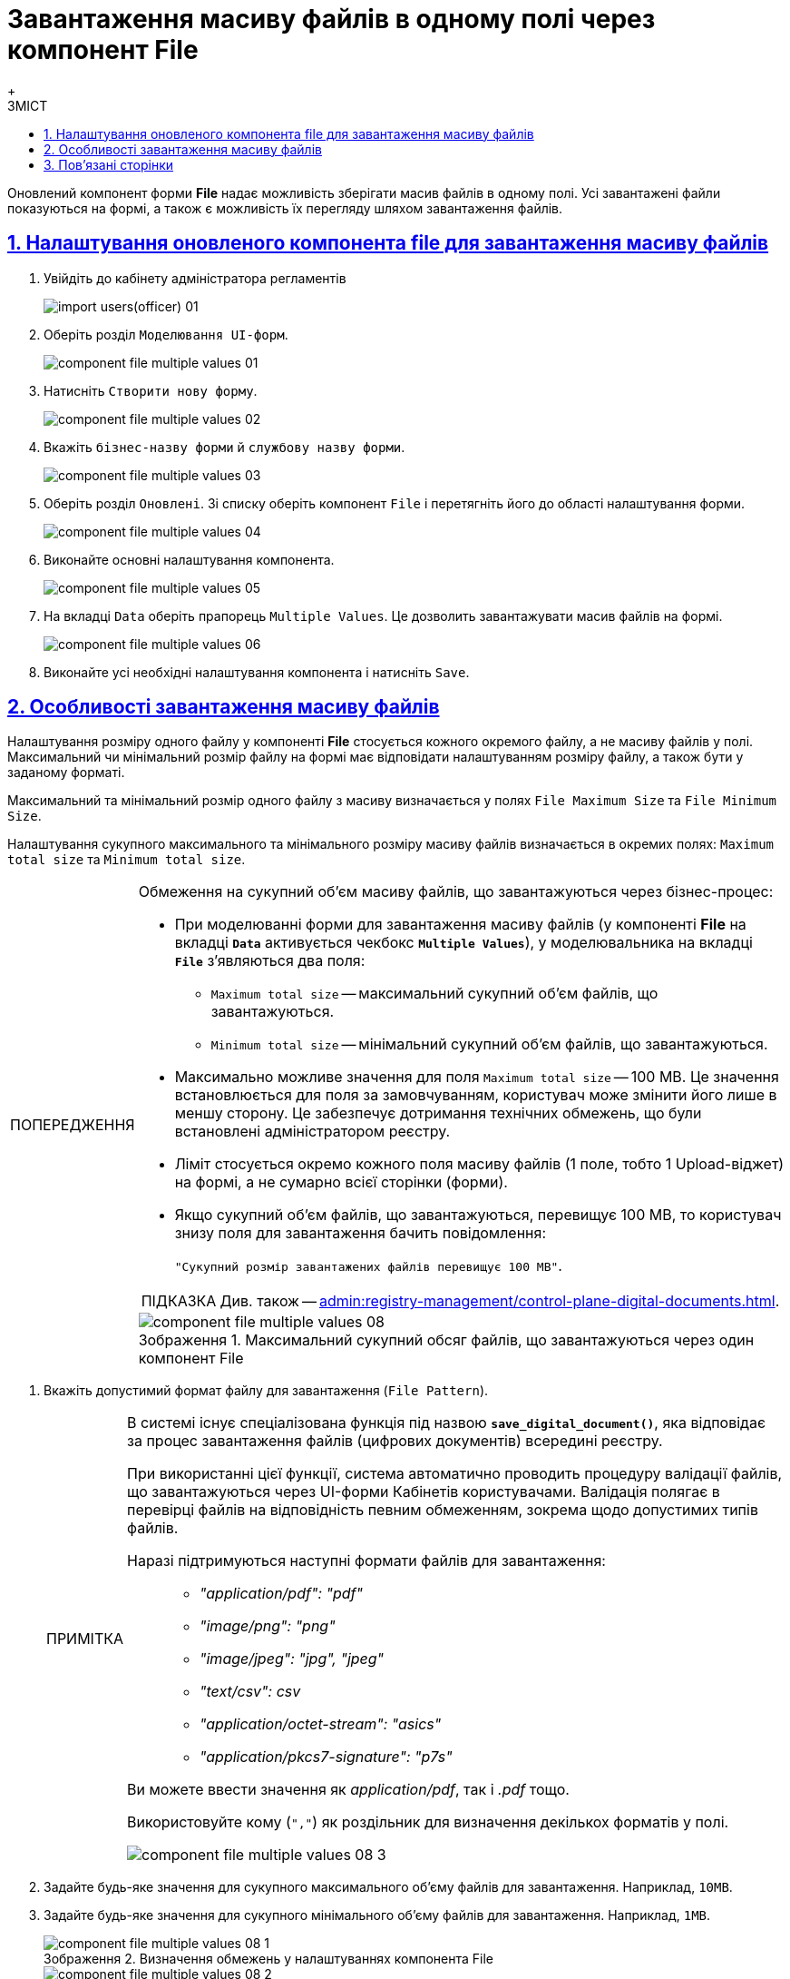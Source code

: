 :toc-title: ЗМІСТ
:toc: auto
:toclevels: 5
:experimental:
:important-caption:     ВАЖЛИВО
:note-caption:          ПРИМІТКА
:tip-caption:           ПІДКАЗКА
:warning-caption:       ПОПЕРЕДЖЕННЯ
:caution-caption:       УВАГА
:example-caption:           Приклад
:figure-caption:            Зображення
:table-caption:             Таблиця
:appendix-caption:          Додаток
:sectnums:
:sectnumlevels: 5
:sectanchors:
:sectlinks:
:partnums:

= Завантаження масиву файлів в одному полі через компонент File
{empty} +

Оновлений компонент форми *File* надає можливість зберігати масив файлів в одному полі.
Усі завантажені файли показуються на формі, а також є можливість їх перегляду шляхом завантаження файлів.

== Налаштування оновленого компонента file для завантаження масиву файлів

. Увійдіть до кабінету адміністратора регламентів
+
image:registry-develop:registry-admin/import-users(officer)/import-users(officer)-01.png[]

. Оберіть розділ `Моделювання UI-форм`.
+
image:registry-develop:bp-modeling/forms/component-file-multiple-values/component-file-multiple-values-01.png[]

. Натисніть `Створити нову форму`.
+
image:registry-develop:bp-modeling/forms/component-file-multiple-values/component-file-multiple-values-02.png[]

. Вкажіть `бізнес-назву форми` й `службову назву форми`.
+
image:registry-develop:bp-modeling/forms/component-file-multiple-values/component-file-multiple-values-03.png[]

. Оберіть розділ `Оновлені`. Зі списку оберіть компонент `File` і перетягніть його до області налаштування форми.
+
image:registry-develop:bp-modeling/forms/component-file-multiple-values/component-file-multiple-values-04.png[]

. Виконайте основні налаштування компонента.
+
image:registry-develop:bp-modeling/forms/component-file-multiple-values/component-file-multiple-values-05.png[]

. На вкладці `Data` оберіть прапорець `Multiple Values`. Це дозволить завантажувати масив файлів на формі.
+
image:registry-develop:bp-modeling/forms/component-file-multiple-values/component-file-multiple-values-06.png[]

. Виконайте усі необхідні налаштування компонента і натисніть `Save`.

== Особливості завантаження масиву файлів

Налаштування розміру одного файлу у компоненті *File* стосується кожного окремого файлу, а не масиву файлів у полі. Максимальний чи мінімальний розмір файлу на формі має відповідати налаштуванням розміру файлу, а також бути у заданому форматі.

Максимальний та мінімальний розмір одного файлу з масиву визначається у полях `File Maximum Size` та `File Minimum Size`.

Налаштування сукупного максимального та мінімального розміру масиву файлів визначається в окремих полях: `Maximum total size` та `Minimum total size`.

.Обмеження на сукупний об'єм масиву файлів, що завантажуються через бізнес-процес:
[WARNING]
====
* При моделюванні форми для завантаження масиву файлів (у компоненті *File* на вкладці *`Data`* активується чекбокс *`Multiple Values`*), у моделювальника на вкладці *`File`* з'являються два поля:
** `Maximum total size` -- максимальний сукупний об'єм файлів, що завантажуються.
** `Minimum total size` -- мінімальний сукупний об'єм файлів, що завантажуються.
* Максимально можливе значення для поля `Maximum total size` -- 100 MB. Це значення встановлюється для поля за замовчуванням, користувач може змінити його лише в меншу сторону. Це забезпечує дотримання технічних обмежень, що були встановлені адміністратором реєстру.
* Ліміт стосується окремо кожного поля масиву файлів (1 поле, тобто 1 Upload-віджет) на формі, а не сумарно всієї сторінки (форми).
* Якщо сукупний об'єм файлів, що завантажуються, перевищує 100 MB, то користувач знизу поля для завантаження бачить повідомлення:
+
`"Сукупний розмір завантажених файлів перевищує 100 MB"`.

TIP: Див. також -- xref:admin:registry-management/control-plane-digital-documents.adoc[].


.Максимальний сукупний обсяг файлів, що завантажуються через один компонент File
image::registry-develop:bp-modeling/forms/component-file-multiple-values/component-file-multiple-values-08.png[]

====

. Вкажіть допустимий формат файлу для завантаження (`File Pattern`).
+
[NOTE]
====
В системі існує спеціалізована функція під назвою *`save_digital_document()`*, яка відповідає за процес завантаження файлів (цифрових документів) всередині реєстру.

При використанні цієї функції, система автоматично проводить процедуру валідації файлів, що завантажуються через UI-форми Кабінетів користувачами. Валідація полягає в перевірці файлів на відповідність певним обмеженням, зокрема щодо допустимих типів файлів.

Наразі підтримуються наступні формати файлів для завантаження: ::

* _"application/pdf": "pdf"_
* _"image/png": "png"_
* _"image/jpeg": "jpg", "jpeg"_
* _"text/csv": csv_
* _"application/octet-stream": "asics"_
* _"application/pkcs7-signature": "p7s"_

Ви можете ввести значення як _application/pdf_, так і _.pdf_ тощо.

Використовуйте кому (`","`) як роздільник для визначення декількох форматів у полі.

image::registry-develop:bp-modeling/forms/component-file-multiple-values/component-file-multiple-values-08-3.png[]

====
. Задайте будь-яке значення для сукупного максимального об'єму файлів для завантаження. Наприклад, `10MB`.
. Задайте будь-яке значення для сукупного мінімального об'єму файлів для завантаження. Наприклад, `1MB`.
+
.Визначення обмежень у налаштуваннях компонента File
image::registry-develop:bp-modeling/forms/component-file-multiple-values/component-file-multiple-values-08-1.png[]
+
.Завантаження одного файлу визначеного формату
image::registry-develop:bp-modeling/forms/component-file-multiple-values/component-file-multiple-values-08-2.png[]
+
.Завантаження багатьох файлів визначених форматів
image::registry-develop:bp-modeling/forms/component-file-multiple-values/component-file-multiple-values-09.png[]

Також усі файли з масиву, що додаються, повинні мати унікальну назву, у разі, якщо формат файлу однаковий.

image:registry-develop:bp-modeling/forms/component-file-multiple-values/component-file-multiple-values-11.png[]

Оновлений компонент `file` підтримує одночасне завантаження декількох файлів, як через вікно "Відкриття файлу", так і через перетягування багатьох файлів одночасно. Або можна додавати кожен файл окремо.

image:registry-develop:bp-modeling/forms/component-file-multiple-values/component-file-multiple-values-07.png[]

Усі завантажені файли показуються на формі. Можливо видалити окремо кожен файл, натиснувши хрестик (🗙) біля назви файлу, а також переглянути завантажений файл, натиснувши на його назву.

image:registry-develop:bp-modeling/forms/component-file-multiple-values/component-file-multiple-values-10.png[]

[WARNING]
====
З міркувань безпеки, користувачі не мають змоги завантажувати файли, в яких було вручну змінено розширення. Іншими словами, контент файлу, який завантажується до системи, повинен відповідати його розширенню. Наприклад, якщо в _.docx_-файлі змінено розширення на _.pdf_, то при спробі завантаження такого файлу на формі Кабінету, користувач отримає помилку валідації.

image:registry-develop:bp-modeling/forms/component-file-multiple-values/component-file-multiple-values-12.png[]
====

== Пов'язані сторінки

* xref:bp-modeling/bp/save-digital-doc-remote-url.adoc[]
* xref:admin:registry-management/control-plane-digital-documents.adoc[]
* xref:bp-modeling/bp/modeling-facilitation/modelling-with-juel-functions.adoc[]
* xref:bp-modeling/bp/loading-data-from-csv.adoc[]